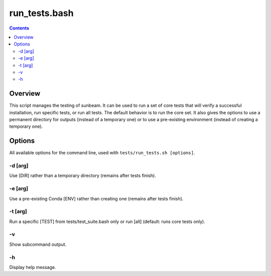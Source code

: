.. _run_tests:

==============
run_tests.bash
==============

.. contents::
   :depth: 2

Overview
========

This script manages the testing of sunbeam. It can be used to run a set of 
core tests that will verify a successful installation, run specific tests, or 
run all tests. The default behavior is to run the core set. It also gives the 
options to use a permanent directory for outputs (instead of a temporary one) 
or to use a pre-existing environment (instead of creating a temporary one).

Options
=======

All available options for the command line, used with ``tests/run_tests.sh [options]``.

-d [arg]
++++++++

Use [DIR] rather than a temporary directory (remains after tests finish).

-e [arg]
++++++++

Use a pre-existing Conda [ENV] rather than creating one (remains after tests finish).

-t [arg]
++++++++

Run a specific [TEST] from tests/test_suite.bash only or run [all] (default: runs core tests only).

-v
+++

Show subcommand output.

-h
+++

Display help message.

